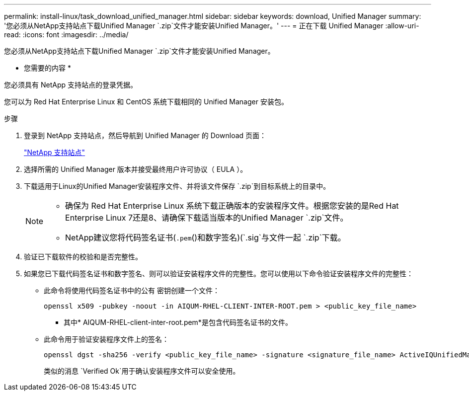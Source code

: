 ---
permalink: install-linux/task_download_unified_manager.html 
sidebar: sidebar 
keywords: download, Unified Manager 
summary: '您必须从NetApp支持站点下载Unified Manager `.zip`文件才能安装Unified Manager。' 
---
= 正在下载 Unified Manager
:allow-uri-read: 
:icons: font
:imagesdir: ../media/


[role="lead"]
您必须从NetApp支持站点下载Unified Manager `.zip`文件才能安装Unified Manager。

* 您需要的内容 *

您必须具有 NetApp 支持站点的登录凭据。

您可以为 Red Hat Enterprise Linux 和 CentOS 系统下载相同的 Unified Manager 安装包。

.步骤
. 登录到 NetApp 支持站点，然后导航到 Unified Manager 的 Download 页面：
+
https://mysupport.netapp.com/site/products/all/details/activeiq-unified-manager/downloads-tab["NetApp 支持站点"]

. 选择所需的 Unified Manager 版本并接受最终用户许可协议（ EULA ）。
. 下载适用于Linux的Unified Manager安装程序文件、并将该文件保存 `.zip`到目标系统上的目录中。
+
[NOTE]
====
** 确保为 Red Hat Enterprise Linux 系统下载正确版本的安装程序文件。根据您安装的是Red Hat Enterprise Linux 7还是8、请确保下载适当版本的Unified Manager `.zip`文件。
** NetApp建议您将代码签名证书(`.pem`()和数字签名)(`.sig`与文件一起 `.zip`下载。


====
. 验证已下载软件的校验和是否完整性。
. 如果您已下载代码签名证书和数字签名、则可以验证安装程序文件的完整性。您可以使用以下命令验证安装程序文件的完整性：
+
** 此命令将使用代码签名证书中的公有 密钥创建一个文件：
+
[listing]
----
openssl x509 -pubkey -noout -in AIQUM-RHEL-CLIENT-INTER-ROOT.pem > <public_key_file_name>
----
+
*** 其中* AIQUM-RHEL-client-inter-root.pem*是包含代码签名证书的文件。


** 此命令用于验证安装程序文件上的签名：
+
[listing]
----
openssl dgst -sha256 -verify <public_key_file_name> -signature <signature_file_name> ActiveIQUnifiedManager-<version>.zip
----
+
类似的消息 `Verified Ok`用于确认安装程序文件可以安全使用。





